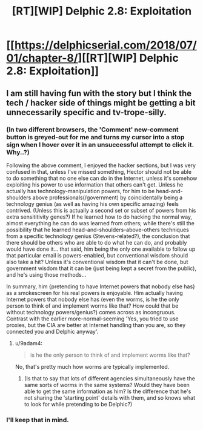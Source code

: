 #+TITLE: [RT][WIP] Delphic 2.8: Exploitation

* [[https://delphicserial.com/2018/07/01/chapter-8/][[RT][WIP] Delphic 2.8: Exploitation]]
:PROPERTIES:
:Author: 9adam4
:Score: 10
:DateUnix: 1530520653.0
:DateShort: 2018-Jul-02
:END:

** I am still having fun with the story but I think the tech / hacker side of things might be getting a bit unnecessarily specific and tv-trope-silly.
:PROPERTIES:
:Author: sparr
:Score: 4
:DateUnix: 1530549421.0
:DateShort: 2018-Jul-02
:END:

*** (In two different browsers, the 'Comment' new-comment button is greyed-out for me and turns my cursor into a stop sign when I hover over it in an unsuccessful attempt to click it. Why..?)

Following the above comment, I enjoyed the hacker sections, but I was very confused in that, unless I've missed something, Hector should not be able to do something that no one else can do in the Internet, unless it's somehow exploiting his power to use information that others can't get. Unless he actually has technology-manipulation powers, for him to be head-and-shoulders above professionals(/government) by coincidentally being a technology genius (as well as having his own specific amazing) feels contrived. (Unless this is actually a second set or subset of powers from his extra sensititivity genes?) If he learned how to do hacking the normal way, almost everything he can do was learned from others; while there's still the possibility that he learned head-and-shoulders-above-others techniques from a specific technology genius (Stevens-related?), the conclusion that there should be others who are able to do what he can do, and probably would have done it... that said, him being the only one available to follow up that particular email is powers-enabled, but conventional wisdom should also take a hit? Unless it's conventional wisdom that it can't be done, but government wisdom that it can be (just being kept a secret from the public), and he's using those methods...

In summary, him {pretending to have Internet powers that nobody else has} as a smokescreen for his real powers is enjoyable. Him actually having Internet powers that nobody else has (even the worms, is he the only person to think of and implement worms like that? How could that be without technology powers/genius?) comes across as incongruous. Contrast with the earlier more-normal-seeming 'Yes, you tried to use proxies, but the CIA are better at Internet handling than you are, so they connected you and Delphic anyway'.
:PROPERTIES:
:Author: MultipartiteMind
:Score: 3
:DateUnix: 1530587564.0
:DateShort: 2018-Jul-03
:END:

**** u/9adam4:
#+begin_quote
  is he the only person to think of and implement worms like that?
#+end_quote

No, that's pretty much how worms are typically implemented.
:PROPERTIES:
:Author: 9adam4
:Score: 4
:DateUnix: 1530630541.0
:DateShort: 2018-Jul-03
:END:

***** (Is that to say that lots of different agencies simultaneously have the same sorts of worms in the same systems? Would they have been able to get the same information as him? Is the difference that he's not sharing the 'starting point' details with them, and so knows what to look for while pretending to be Delphic?)
:PROPERTIES:
:Author: MultipartiteMind
:Score: 2
:DateUnix: 1533524679.0
:DateShort: 2018-Aug-06
:END:


*** I'll keep that in mind.
:PROPERTIES:
:Author: 9adam4
:Score: 2
:DateUnix: 1530571370.0
:DateShort: 2018-Jul-03
:END:
